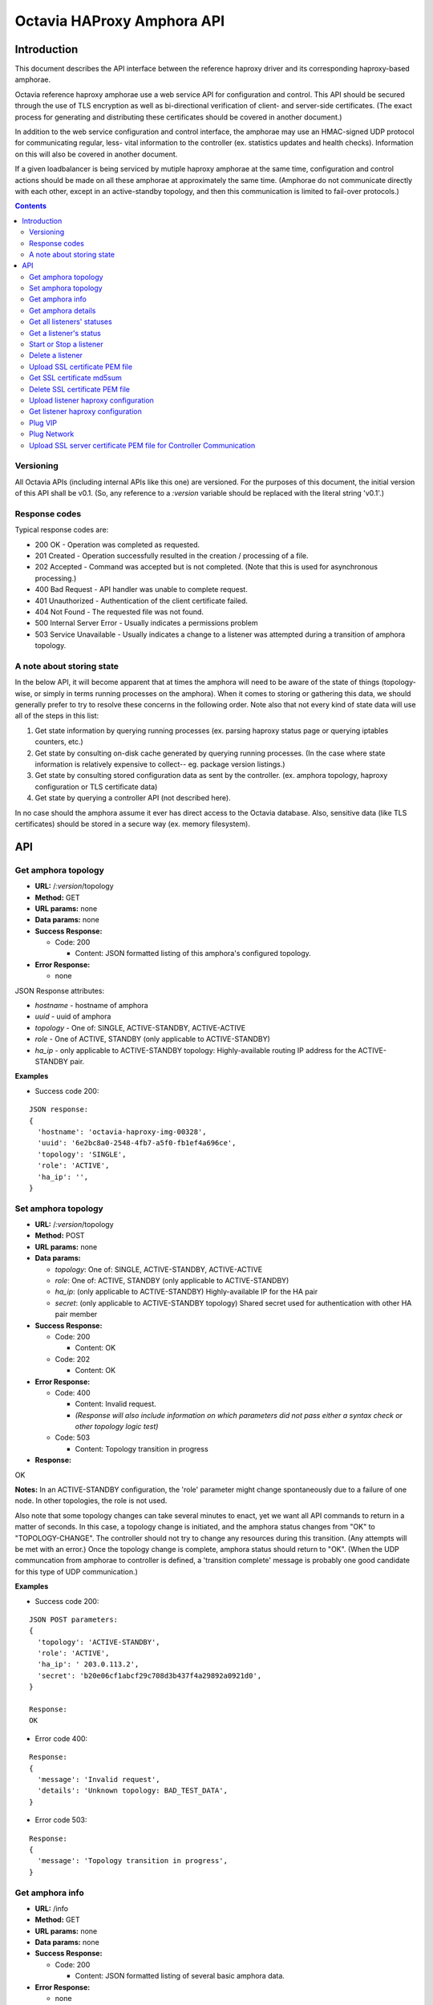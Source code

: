 ===========================
Octavia HAProxy Amphora API
===========================

Introduction
============
This document describes the API interface between the reference haproxy driver
and its corresponding haproxy-based amphorae.

Octavia reference haproxy amphorae use a web service API for configuration and
control. This API should be secured through the use of TLS encryption as well
as bi-directional verification of client- and server-side certificates. (The
exact process for generating and distributing these certificates should be
covered in another document.)

In addition to the web service configuration and control interface, the
amphorae may use an HMAC-signed UDP protocol for communicating regular, less-
vital information to the controller (ex. statistics updates and health checks).
Information on this will also be covered in another document.

If a given loadbalancer is being serviced by mutiple haproxy amphorae at the
same time, configuration and control actions should be made on all these
amphorae at approximately the same time. (Amphorae do not communicate directly
with each other, except in an active-standby topology, and then this
communication is limited to fail-over protocols.)

.. contents::

Versioning
----------
All Octavia APIs (including internal APIs like this one) are versioned. For the
purposes of this document, the initial version of this API shall be v0.1. (So,
any reference to a *:version* variable should be replaced with the literal
string 'v0.1'.)

Response codes
--------------
Typical response codes are:

* 200 OK - Operation was completed as requested.
* 201 Created - Operation successfully resulted in the creation / processing
  of a file.
* 202 Accepted - Command was accepted but is not completed. (Note that this is
  used for asynchronous processing.)
* 400 Bad Request - API handler was unable to complete request.
* 401 Unauthorized - Authentication of the client certificate failed.
* 404 Not Found - The requested file was not found.
* 500 Internal Server Error - Usually indicates a permissions problem
* 503 Service Unavailable - Usually indicates a change to a listener was
  attempted during a transition of amphora topology.

A note about storing state
--------------------------
In the below API, it will become apparent that at times the amphora will need
to be aware of the state of things (topology-wise, or simply in terms running
processes on the amphora). When it comes to storing or gathering this data, we
should generally prefer to try to resolve these concerns in the following
order. Note also that not every kind of state data will use all of the steps in
this list:

1. Get state information by querying running processes (ex. parsing haproxy
   status page or querying iptables counters, etc.)
2. Get state by consulting on-disk cache generated by querying running
   processes. (In the case where state information is relatively expensive to
   collect-- eg. package version listings.)
3. Get state by consulting stored configuration data as sent by the controller.
   (ex. amphora topology, haproxy configuration or TLS certificate data)
4. Get state by querying a controller API (not described here).

In no case should the amphora assume it ever has direct access to the Octavia
database. Also, sensitive data (like TLS certificates) should be stored in
a secure way (ex. memory filesystem).

API
===

Get amphora topology
--------------------
* **URL:** /*:version*/topology
* **Method:** GET
* **URL params:** none
* **Data params:** none
* **Success Response:**

  * Code: 200

    * Content: JSON formatted listing of this amphora's configured topology.

* **Error Response:**

  * none

JSON Response attributes:

* *hostname* - hostname of amphora
* *uuid* - uuid of amphora
* *topology* - One of: SINGLE, ACTIVE-STANDBY, ACTIVE-ACTIVE
* *role* - One of ACTIVE, STANDBY (only applicable to ACTIVE-STANDBY)
* *ha_ip* - only applicable to ACTIVE-STANDBY topology: Highly-available
  routing IP address for the ACTIVE-STANDBY pair.

**Examples**

* Success code 200:

::

  JSON response:
  {
    'hostname': 'octavia-haproxy-img-00328',
    'uuid': '6e2bc8a0-2548-4fb7-a5f0-fb1ef4a696ce',
    'topology': 'SINGLE',
    'role': 'ACTIVE',
    'ha_ip': '',
  }

Set amphora topology
--------------------
* **URL:** /*:version*/topology
* **Method:** POST
* **URL params:** none
* **Data params:**

  * *topology*: One of: SINGLE, ACTIVE-STANDBY, ACTIVE-ACTIVE
  * *role*: One of: ACTIVE, STANDBY (only applicable to ACTIVE-STANDBY)
  * *ha_ip*: (only applicable to ACTIVE-STANDBY) Highly-available IP for the
    HA pair
  * *secret*: (only applicable to ACTIVE-STANDBY topology) Shared secret used
    for authentication with other HA pair member

* **Success Response:**

  * Code: 200

    * Content: OK

  * Code: 202

    * Content: OK

* **Error Response:**

  * Code: 400

    * Content: Invalid request.
    * *(Response will also include information on which parameters did not*
      *pass either a syntax check or other topology logic test)*

  * Code: 503

    * Content: Topology transition in progress

* **Response:**

| OK

**Notes:** In an ACTIVE-STANDBY configuration, the 'role' parameter might
change spontaneously due to a failure of one node. In other topologies, the
role is not used.

Also note that some topology changes can take several minutes to enact, yet
we want all API commands to return in a matter of seconds. In this case, a
topology change is initiated, and the amphora status changes from "OK" to
"TOPOLOGY-CHANGE". The controller should not try to change any resources during
this transition. (Any attempts will be met with an error.) Once the
topology change is complete, amphora status should return to "OK". (When the
UDP communcation from amphorae to controller is defined, a 'transition
complete' message is probably one good candidate for this type of UDP
communication.)

**Examples**

* Success code 200:

::

  JSON POST parameters:
  {
    'topology': 'ACTIVE-STANDBY',
    'role': 'ACTIVE',
    'ha_ip': ' 203.0.113.2',
    'secret': 'b20e06cf1abcf29c708d3b437f4a29892a0921d0',
  }

  Response:
  OK

* Error code 400:

::

  Response:
  {
    'message': 'Invalid request',
    'details': 'Unknown topology: BAD_TEST_DATA',
  }

* Error code 503:

::

  Response:
  {
    'message': 'Topology transition in progress',
  }

Get amphora info
------------------
* **URL:** /info
* **Method:** GET
* **URL params:** none
* **Data params:** none
* **Success Response:**

  * Code: 200

    * Content: JSON formatted listing of several basic amphora data.

* **Error Response:**

  * none

JSON Response attributes:

* *hostname* - amphora hostname
* *uuid* - amphora UUID
* *haproxy_version* - Version of the haproxy installed
* *api_version* - Version of haproxy amphora API in use

**Notes:** The data in this request is used by the controller for determining
the amphora and API version numbers.

It's also worth noting that this is the only API command that doesn't have a
version string prepended to it.

**Examples:**

* Success code 200:

::

  {
    'hostname': 'octavia-haproxy-img-00328.local',
    'uuid': '6e2bc8a0-2548-4fb7-a5f0-fb1ef4a696ce',
    'haproxy_version': '1.5.11',
    'api_version': '0.1',
  }

Get amphora details
-------------------

* **URL:** /*:version*/details
* **Method:** GET
* **URL params:** none
* **Data params:** none
* **Success Response:**

  * Code: 200

    * Content: JSON formatted listing of various amphora statistics.

* **Error Response:**

  * none

JSON Response attributes:

* *hostname* - amphora hostname
* *uuid* - amphora UUID
* *haproxy_version* - Version of the haproxy installed
* *api_version* - Version of haproxy amphora API/agent in use
* *network_tx* - Current total outbound bandwidth in bytes/sec (30-second
  snapshot)
* *network_rx* - Current total inbound bandwidth in bytes/sec (30-second
  snapshot)
* *active* - Boolean (is amphora in an "active" role?)
* *haproxy_count* - Number of running haproxy processes
* *cpu* - list of percent CPU usage broken down into:

  * total
  * user
  * system
  * soft_irq

* *memory* - memory usage in kilobytes broken down into:

  * total
  * free
  * available
  * buffers
  * cached
  * swap_used
  * shared
  * slab
  * committed_as

* *disk* - disk usage in kilobytes for root filesystem, listed as:

  * used
  * available

* *load* - System load (list)
* *topology* - One of SINGLE, ACTIVE-STANDBY, ACTIVE-ACTIVE
* *topology_status* - One of OK, TOPOLOGY-CHANGE
* *listeners* - list of listener UUIDs being serviced by this amphora
* *packages* - list of load-balancing related packages installed with versions
  (eg. OpenSSL, haproxy, nginx, etc.)

**Notes:** The data in this request is meant to provide intelligence for an
auto-scaling orchestration controller (heat) in order to determine whether
additional (or fewer) virtual amphoras are necessary to handle load. As such,
we may add additional parameters to the JSON listing above if they prove to be
useful for making these decisions.

The data in this request is also used by the controller for determining overall
health of the amphora, currently-configured topology and role, etc.

**Examples**

* Success code 200:

::

  {
    'hostname': 'octavia-haproxy-img-00328.local',
    'uuid': '6e2bc8a0-2548-4fb7-a5f0-fb1ef4a696ce',
    'haproxy_version': '1.5.11',
    'api_version': '0.1',
    'networks': {
        'eth0': {
            'network_tx': 3300138,
            'network_rx': 982001, }}
    'active': 'TRUE',
    'haproxy_count': 3,
    'cpu':{
      'total': 0.43,
      'user': 0.30,
      'system': 0.05,
      'soft_irq': 0.08,
    },
    'memory':{
      'total': 4087402,
      'free': 760656,
      'available': 2655901,
      'buffers': 90980,
      'cached': 1830143,
      'swap_used': 943,
      'shared': 105792,
      'slab': 158819,
      'committed_as': 2643480,
    },
    'disk':{
      'used': 1234567,
      'available': 5242880,
    },
    'load': [0.50, 0.45, 0.47],
    'tolopogy': 'SINGLE',
    'topology_status': 'OK',
    'listeners':[
      '02d0da8d-fc65-4bc4-bc46-95cadb2315d2',
      '98e706a7-d22c-422f-9632-499fd83e12c0',
    ],
    'packages':[
      {'haproxy': '1.5.1'},
      {'bash': '4.3.23'},
      {'lighttpd': '1.4.33-1'},
      {'openssl': '1.0.1f'},
      <cut for brevity>
    ],
   }

Get all listeners' statuses
---------------------------

* **URL:** /*:version*/listeners
* **Method:** GET
* **URL params:** none
* **Data params:** none
* **Success Response:**

  * Code: 200

    * Content: JSON-formatted listing of each listener's status

* **Error Response:**

  * none

JSON Response attributes:

Note that the command will return an array of *all* listeners' statuses. Each
listener status contains the following attributes:

* *status* - One of the operational status: ACTIVE, STOPPED, ERROR -
  future versions might support provisioning status:
  PENDING_CREATE, PENDING_UPDATE, PENDING_DELETE, DELETED
* *uuid* - Listener UUID
* *type* - One of: TCP, HTTP, TERMINATED_HTTPS

**Notes:** Note that this returns a status if: the pid file exists, the stats
socket exists, or an haproxy configuration is present (not just if there is
a valid haproxy configuration).

**Examples**

* Success code 200:

::

  [{
    'status': 'ACTIVE',
    'uuid': 'e2dfddc0-5b9e-11e4-8ed6-0800200c9a66',
    'type': 'HTTP',
   },
   {
    'status': 'STOPPED',
    'uuid': '19d45130-5b9f-11e4-8ed6-0800200c9a66',
    'type': 'TERMINATED_HTTPS',
   }]

Get a listener's status
-----------------------

* **URL:** /*:version*/listeners/*:listener*
* **Method:** GET
* **URL params:**

  * *:listener* = Listener UUID

* **Data params:** none
* **Success Response:**

  * Code: 200

    * Content: JSON-formatted listener status

* **Error Response:**

  * Code: 404

    * Content: Not Found

JSON Response attributes:

* *status* - One of the operational status: ACTIVE, STOPPED, ERROR -
  future versions might support provisioning status:
  PENDING_CREATE, PENDING_UPDATE, PENDING_DELETE, DELETED
* *uuid* - Listener UUID
* *type* - One of: TCP, HTTP, TERMINATED_HTTPS
* *pools* - Map of pool UUIDs and their overall UP / DOWN / DEGRADED status
* *members* - Map of member UUIDs and their overall UP / DOWN status


**Notes:** Note that this returns a status if: the pid file exists,
the stats socket exists, or an haproxy configuration is present (not
just if there is a valid haproxy configuration).

**Examples**

* Success code 200:

::

  JSON Response:
  {
    'status': 'ACTIVE',
    'uuid': 'e2dfddc0-5b9e-11e4-8ed6-0800200c9a66',
    'type': 'HTTP',
    'pools':[
      {
        'uuid': '399bbf4b-5f6c-4370-a61e-ed2ff2fc9387',
        'status': 'UP',
        'members':[
          {'73f6d278-ae1c-4248-ad02-0bfd50d69aab': 'UP'},
          {'2edca57c-5890-4bcb-ae67-4ef75776cc67': 'DOWN'},
        ],
      },
      {
        'uuid': '2250eb21-16ca-44bd-9b12-0b4eb3d18140',
        'status': 'DOWN',
        'members':[
          {'130dff11-4aab-4ba8-a39b-8d77caa7a1ad': 'DOWN'},
        ],
      },
    ],
  }

* Error code 404:

::

    JSON Response:
      {
        'message': 'Listener Not Found',
        'details': 'No listener with UUID: 04bff5c3-5862-4a13-b9e3-9b440d0ed50a',
      }

Start or Stop a listener
------------------------

* **URL:** /*:version*/listeners/*:listener*/*:action*
* **Method:** PUT
* **URL params:**

  * *:listener* = Listener UUID
  * *:action* = One of: start, stop, reload

* **Data params:** none
* **Success Response:**

  * Code: 202

    * Content: OK
    * *(Also contains preliminary results of attempt to start / stop / soft \
      restart (reload) the haproxy daemon)*

* **Error Response:**

  * Code: 400

    * Content: Invalid request

  * Code: 404

    * Content: Listener Not Found

  * Code: 500

    * Content: Error starting / stopping / reload_config haproxy
    * *(Also contains error output from attempt to start / stop / soft \
      restart (reload) haproxy)*

  * Code: 503

    * Content: Topology transition in progress

* **Response:**

| OK
| Configuration file is valid
| haproxy daemon for 7e9f91eb-b3e6-4e3b-a1a7-d6f7fdc1de7c started (pid 32428)

**Examples:**

* Success code 201:

::

  PUT URL:
  https://octavia-haproxy-img-00328.local/v0.1/listeners/04bff5c3-5862-4a13-b9e3-9b440d0ed50a/start

  JSON Response:
  {
    'message': 'OK',
    'details': 'Configuration file is valid\nhaproxy daemon for 04bff5c3-5862-4a13-b9e3-9b440d0ed50a started',
  }

* Error code 400:

::

  PUT URL:
  https://octavia-haproxy-img-00328.local/v0.1/listeners/04bff5c3-5862-4a13-b9e3-9b440d0ed50a/BAD_TEST_DATA

  JSON Response:
  {
    'message': 'Invalid Request',
    'details': 'Unknown action: BAD_TEST_DATA',
  }

* Error code 404:

::

  PUT URL:
  https://octavia-haproxy-img-00328.local/v0.1/listeners/04bff5c3-5862-4a13-b9e3-9b440d0ed50a/stop

  JSON Response:
  {
    'message': 'Listener Not Found',
    'details': 'No listener with UUID: 04bff5c3-5862-4a13-b9e3-9b440d0ed50a',
  }

* Error code 500:

::

  PUT URL:
  https://octavia-haproxy-img-00328.local/v0.1/listeners/04bff5c3-5862-4a13-b9e3-9b440d0ed50a/stop

  Response:
  {
    'message': 'Error stopping haproxy',
    'details': 'haproxy process with PID 3352 not found',
  }

* Error code 503:

::

  Response:
  {
    'message': 'Topology transition in progress',
  }

Delete a listener
-----------------

* **URL:** /*:version*/listeners/*:listener*
* **Method:** DELETE
* **URL params:**

  * *:listener* = Listener UUID

* **Data params:** none
* **Success Response:**

  * Code: 200

    * Content: OK

* **Error Response:**

  * Code: 404

    * Content: Not Found

  * Code: 503

    * Content: Topology transition in progress

* **Response:**

| OK

* **Implied actions:**

  * Stop listener
  * Delete IPs, iptables accounting rules, etc. from this amphora if they're no
    longer in use.
  * Clean up listener configuration directory.
  * Delete listener's SSL certificates
  * Clean up logs (ship final logs to logging destination if configured)
  * Clean up stats socket.

**Examples**

* Success code 200:

::

  DELETE URL:
  https://octavia-haproxy-img-00328.local/v0.1/listeners/04bff5c3-5862-4a13-b9e3-9b440d0ed50a

  JSON Response:
  {
    'message': 'OK'
  }

* Error code 404:

::

  DELETE URL:
  https://octavia-haproxy-img-00328.local/v0.1/listeners/04bff5c3-5862-4a13-b9e3-9b440d0ed50a

  JSON Response:
  {
    'message': 'Listener Not Found',
    'details': 'No listener with UUID: 04bff5c3-5862-4a13-b9e3-9b440d0ed50a',
  }

* Error code 503:

::

  Response:
  {
    'message': 'Topology transition in progress',
  }

Upload SSL certificate PEM file
-------------------------------

* **URL:** /*:version*/listeners/*:listener*/certificates/*:filename.pem*
* **Method:** PUT
* **URL params:**

  * *:listener* = Listener UUID
  * *:filename* = PEM filename (see notes below for naming convention)

* **Data params:** Certificate data. (PEM file should be a concatenation of
  unencrypted RSA key, certificate and chain, in that order)
* **Success Response:**

  * Code: 201

    * Content: OK

* **Error Response:**

  * Code: 400

    * Content: No certififcate found

  * Code: 400

    * Content: No RSA key found

  * Code: 400

    * Content: Certificate and key do not match

  * Code: 404

    * Content: Not Found

  * Code: 503

    * Content: Topology transition in progress

* **Response:**

| OK

**Notes:**
* filename.pem should match the primary CN for which the
certificate is valid. All-caps WILDCARD should be used to replace an asterisk
in a wildcard certificate (eg. a CN of '\*.example.com' should have a filename
of 'WILDCARD.example.com.pem'). Filenames must also have the .pem extension.
* In order for the new certificate to become effective the haproxy needs to be
explicitly restarted

**Examples:**

* Success code 201:

::

  PUT URI:
  https://octavia-haproxy-img-00328.local/v0.1/listeners/04bff5c3-5862-4a13-b9e3-9b440d0ed50a/certificates/www.example.com.pem
  (Put data should contain the certificate information, concatenated as
  described above)

  JSON Response:
  {
    'message': 'OK'
  }

* Error code 400:

::

  PUT URI:
  https://octavia-haproxy-img-00328.local/v0.1/listeners/04bff5c3-5862-4a13-b9e3-9b440d0ed50a/certificates/www.example.com.pem
  (If PUT data does not contain a certificate)

  JSON Response:
  {
    'message': 'No certificate found'
  }

* Error code 400:

::

  PUT URI:
  https://octavia-haproxy-img-00328.local/v0.1/listeners/04bff5c3-5862-4a13-b9e3-9b440d0ed50a/certificates/www.example.com.pem
  (If PUT data does not contain an RSA key)

  JSON Response:
  {
    'message': 'No RSA key found'
  }

* Error code 400:

::

  PUT URI:
  https://octavia-haproxy-img-00328.local/v0.1/listeners/04bff5c3-5862-4a13-b9e3-9b440d0ed50a/certificates/www.example.com.pem
  (If the first certificate and the RSA key do not have the same modulus.)

  JSON Response:
  {
    'message': 'Certificate and key do not match'
  }

* Error code 404:

::

  PUT URI:
  https://octavia-haproxy-img-00328.local/v0.1/listeners/04bff5c3-5862-4a13-b9e3-9b440d0ed50a/certificates/www.example.com.pem

  JSON Response:
  {
    'message': 'Listener Not Found',
    'details': 'No listener with UUID: 04bff5c3-5862-4a13-b9e3-9b440d0ed50a',
  }


* Error code 503:

::

  Response:
  {
    'message': 'Topology transition in progress',
  }


Get SSL certificate md5sum
--------------------------

* **URL:** /*:version*/listeners/*:listener*/certificates/*:filename.pem*
* **Method:** GET
* **URL params:**

  * *:listener* = Listener UUID
  * *:filename* = PEM filename (see notes below for naming convention)

* **Data params:** none
* **Success Response:**

  * Code: 200

    * Content: PEM file md5sum

* **Error Response:**

  * Code: 404

    * Content: Not Found

* **Response:**

| <certificate PEM file md5 sum>

* **Implied actions:** none

**Notes:** The md5sum is the sum from the raw certificate data as stored on
the amphora (which will usually include the RSA key, certificate and chain
concatenated together). Note that we don't return any actual raw certificate
data as the controller should already know this information, and unnecessarily
disclosing it over the wire from the amphora is a security risk.

**Examples:**

* Success code 200:

::

  JSON response:
  {
    'md5sum': 'd8f6629d5e3c6852fa764fb3f04f2ffd',
  }

* Error code 404:

::

    JSON Response:
      {
        'message': 'Listener Not Found',
        'details': 'No listener with UUID: 04bff5c3-5862-4a13-b9e3-9b440d0ed50a',
      }

* Error code 404:

::

    JSON Response:
      {
        'message': 'Certificate Not Found',
        'details': 'No certificate with file name: www.example.com.pem',
      }

Delete SSL certificate PEM file
-------------------------------

* **URL:** /*:version*/listeners/*:listener*/certificates/*:filename.pem*
* **Method:** DELETE
* **URL params:**

  * *:listener* = Listener UUID
  * *:filename* = PEM filename (see notes below for naming convention)

* **Data params:** none
* **Success Response:**

  * Code: 200

    * Content: OK

* **Error Response:**

  * Code: 404

    * Content: Not found

  * Code: 503

    * Content: Topology transition in progress

* **Implied actions:**

  * Clean up listener configuration directory if it's now empty.

**Examples:**

* Success code 200:

::

  DELETE URL:
  https://octavia-haproxy-img-00328.local/v0.1/listeners/04bff5c3-5862-4a13-b9e3-9b440d0ed50a/certificates/www.example.com.pem

  JSON Response:
  {
    'message': 'OK'
  }

* Error code 404:

::

  DELETE URL:
  https://octavia-haproxy-img-00328.local/v0.1/listeners/04bff5c3-5862-4a13-b9e3-9b440d0ed50a/certificates/www.example.com.pem

 JSON Response:
      {
        'message': 'Certificate Not Found',
        'details': 'No certificate with file name: www.example.com.pem',
      }

* Error code 503:

::

  Response:
  {
    'message': 'Topology transition in progress',
  }

Upload listener haproxy configuration
-------------------------------------

* **URL:** /*:version*/listeners/*:listener*/haproxy
* **Method:** PUT
* **URL params:**

  * *:listener* = Listener UUID

* **Data params:** haproxy configuration file for the listener
* **Success Response:**

  * Code: 201

    * Content: OK

* **Error Response:**

  * Code: 400

    * Content: Invalid configuration
    * *(Also includes error output from configuration check command)*

  * Code: 503

    * Content: Topology transition in progress

* **Response:**

| OK
| Configuration file is valid

* **Implied actions:**

  * Do a syntax check on haproxy configuration file prior to an attempt to
    run it.
  * Add resources needed for stats, logs, and connectivity

**Notes:** The uploaded configuration file should be a complete and
syntactically-correct haproxy config. The amphora does not have intelligence
to generate these itself and has only rudimentary ability to parse certain
features out of the configuration file (like bind addresses and ports for
purposes of setting up stats, and specially
formatted comments meant to indicate pools and members that will be parsed
out of the haproxy daemon status interface for tracking health and stats).

**Examples:**

* Success code 201:

::

  PUT URL:
  https://octavia-haproxy-img-00328.local/v0.1/listeners/04bff5c3-5862-4a13-b9e3-9b440d0ed50a/haproxy
  (Upload PUT data should be a raw haproxy.conf file.)

  JSON Response:
  {
    'message': 'OK'
  }

* Error code 400:

::

  JSON Response:
  {
    'message': 'Invalid request',
    'details': '[ALERT] 300/013045 (28236) : parsing [haproxy.cfg:4]: unknown keyword 'BAD_LINE' out of section.\n[ALERT] 300/013045 (28236) : Error(s) found in configuration file : haproxy.cfg\n[ALERT] 300/013045 (28236) : Fatal errors found in configuration.',
  }

* Error code 503:

::

  Response:
  {
    'message': 'Topology transition in progress',
  }

Get listener haproxy configuration
----------------------------------

* **URL:** /*:version*/listeners/*:listener*/haproxy
* **Method:** GET
* **URL params:**

  * *:listener* = Listener UUID

* **Data params:** none
* **Success Response:**

  * Code: 200

    * Content: haproxy configuration file for the listener

* **Error Response:**

  * Code: 404

    * Content: Not found

* **Response:**

| # Config file for 7e9f91eb-b3e6-4e3b-a1a7-d6f7fdc1de7c
| (cut for brevity)

* **Implied actions:** none

**Examples:**

* Success code 200:

::

  GET URL:
  https://octavia-haproxy-img-00328.local/v0.1/listeners/7e9f91eb-b3e6-4e3b-a1a7-d6f7fdc1de7c/haproxy

  Response is the raw haproxy.cfg:

  # Config file for 7e9f91eb-b3e6-4e3b-a1a7-d6f7fdc1de7c
  (cut for brevity)

* Error code 404:

::

    JSON Response:
      {
        'message': 'Listener Not Found',
        'details': 'No listener with UUID: 04bff5c3-5862-4a13-b9e3-9b440d0ed50a',
      }


Plug VIP
------------------------

* **URL:** /*:version*/plug/vip/*:ip*
* **Method:** Post
* **URL params:**

     * *:ip* = the vip's ip address

* **Data params:**

 * *subnet_cidr*: The vip subnet in cidr notation
 * *gateway*: The vip subnet gateway address
 * *mac_address*: The mac address of the interface to plug

* **Success Response:**

  * Code: 202

    * Content: OK

* **Error Response:**
  * Code: 400

    * Content: Invalid IP
    * Content: Invalid subnet information

  * Code: 404

    * Content: No suitable network interface found

  * Code: 500

    * Content: Error plugging VIP
    * (Also contains error output from the ip up command)

  * Code: 503

    * Content: Topology transition in progress

* **Response:**

| OK
| VIP vip ip plugged on interface interface

* **Implied actions:**

  * Look for an interface marked as down (recently added port)
  * Assign VIP
  * Bring that interface up

**Examples:**

* Success code 202:

::

  POST URL:
  https://octavia-haproxy-img-00328.local/v0.1/plug/vip/203.0.113.2

  JSON POST parameters:
  {
    'subnet_cidr': '203.0.113.0/24',
    'gateway': '203.0.113.1',
    'mac_address': '78:31:c1:ce:0b:3c'
  }

  JSON Response:
      {
        'message': 'OK',
        'details': 'VIP 203.0.113.2 plugged on interface eth1'
      }





* Error code 400:

::

    JSON Response:
      {
        'message': 'Invalid VIP',
      }

* Error code 404:

::

    JSON Response:
      {
        'message': 'No suitable network interface found',
      }


Plug Network
------------------------

* **URL:** /*:version*/plug/network/
* **Method:** POST
* **URL params:** none

* **Data params:**

 * *mac_address*: The mac address of the interface to plug

* **Success Response:**

  * Code: 202

    * Content: OK

* **Error Response:**

  * Code: 404

    * Content: No suitable network interface found

  * Code: 500

    * Content: Error plugging Port
    * (Also contains error output from the ip up command)

  * Code: 503

    * Content: Topology transition in progress

* **Response:**

| OK
| Plugged interface interface

**Examples:**

* Success code 202:

::

  POST URL:
  https://octavia-haproxy-img-00328.local/v0.1/plug/network/

  JSON POST parameters:
  {
    'mac_address': '78:31:c1:ce:0b:3c'
  }

  JSON Response:
      {
        'message': 'OK',
        'details': 'Plugged interface eth1'
      }


* Error code 404:

::

    JSON Response:
      {
        'message': 'No suitable network interface found',
      }


Upload SSL server certificate PEM file for Controller Communication
-------------------------------------------------------------------

* **URL:** /*:version*/certificate
* **Method:** PUT

* **Data params:** Certificate data. (PEM file should be a concatenation of
  unencrypted RSA key, certificate and chain, in that order)
* **Success Response:**

  * Code: 202

    * Content: OK

* **Error Response:**

  * Code: 400

    * Content: No certififcate found

  * Code: 400

    * Content: No RSA key found

  * Code: 400

    * Content: Certificate and key do not match


* **Response:**

| OK

**Notes:**
Since certificates might be valid for a time smaller than the amphora is in
existence this add a way to rotate them. Once the certificate is uploaded the
agent is being recycled so depending on the implementation the service might
not be available for soem time.

**Examples:**

* Success code 202:

::

  PUT URI:
  https://octavia-haproxy-img-00328.local/v0.1/certificate
  (Put data should contain the certificate information, concatenated as
  described above)

  JSON Response:
  {
    'message': 'OK'
  }

* Error code 400:

::

  PUT URI:
  https://octavia-haproxy-img-00328.local/v0.1/certificates
  (If PUT data does not contain a certificate)

  JSON Response:
  {
    'message': 'No certificate found'
  }

* Error code 400:

::

  PUT URI:
  https://octavia-haproxy-img-00328.local/v0.1/certificate
  (If PUT data does not contain an RSA key)

  JSON Response:
  {
    'message': 'No RSA key found'
  }

* Error code 400:

::

  PUT URI:
  https://octavia-haproxy-img-00328.local/v0.1/certificate
  (If the first certificate and the RSA key do not have the same modulus.)

  JSON Response:
  {
    'message': 'Certificate and key do not match'
  }


